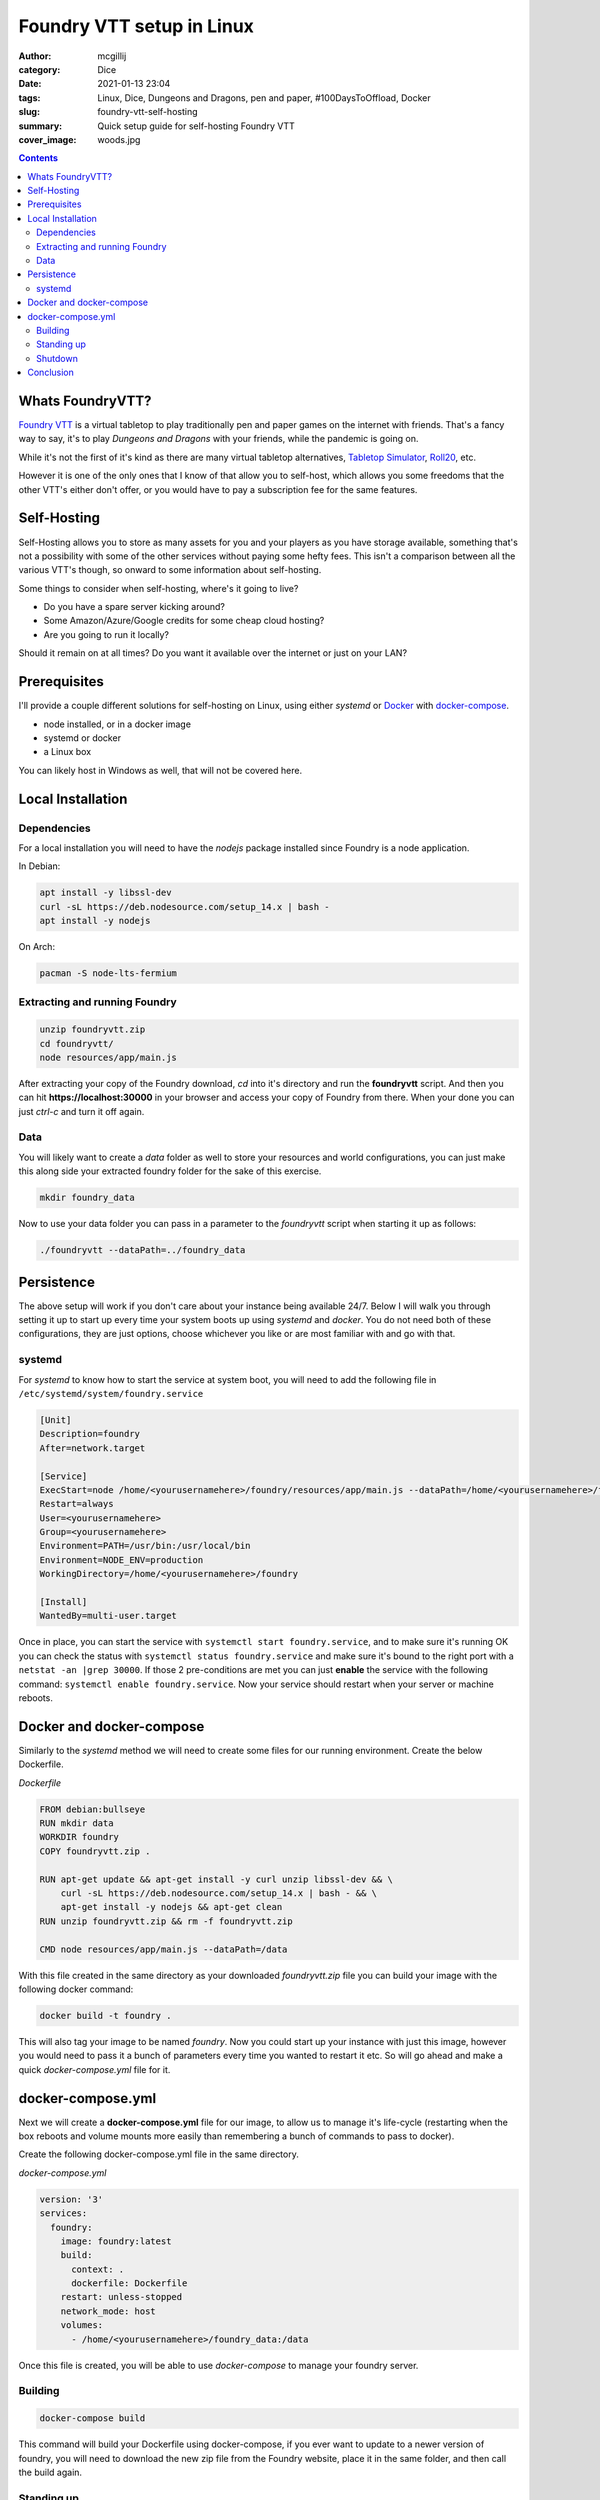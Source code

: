 Foundry VTT setup in Linux
##########################

:author: mcgillij
:category: Dice
:date: 2021-01-13 23:04
:tags: Linux, Dice, Dungeons and Dragons, pen and paper, #100DaysToOffload, Docker
:slug: foundry-vtt-self-hosting
:summary: Quick setup guide for self-hosting Foundry VTT
:cover_image: woods.jpg

.. contents::

Whats FoundryVTT?
*****************

`Foundry VTT <https://foundryvtt.com>`_ is a virtual tabletop to play traditionally pen and paper games on the internet with friends. That's a fancy way to say, it's to play *Dungeons and Dragons* with your friends, while the pandemic is going on.

While it's not the first of it's kind as there are many virtual tabletop alternatives, `Tabletop Simulator <https://store.steampowered.com/app/286160/Tabletop_Simulator/>`_, `Roll20 <https://roll20.net>`_, etc.

However it is one of the only ones that I know of that allow you to self-host, which allows you some freedoms that the other VTT's either don't offer, or you would have to pay a subscription fee for the same features.

Self-Hosting
************

Self-Hosting allows you to store as many assets for you and your players as you have storage available, something that's not a possibility with some of the other services without paying some hefty fees. This isn't a comparison between all the various VTT's though, so onward to some information about self-hosting.

Some things to consider when self-hosting, where's it going to live?

- Do you have a spare server kicking around?
- Some Amazon/Azure/Google credits for some cheap cloud hosting?
- Are you going to run it locally?

Should it remain on at all times?
Do you want it available over the internet or just on your LAN?

Prerequisites
**************

I'll provide a couple different solutions for self-hosting on Linux, using either *systemd* or `Docker <https://docker.com>`_ with `docker-compose <https://docs.docker.com/compose/>`_.

- node installed, or in a docker image
- systemd or docker
- a Linux box

You can likely host in Windows as well, that will not be covered here.

Local Installation
******************

Dependencies
^^^^^^^^^^^^

For a local installation you will need to have the *nodejs* package installed since Foundry is a node application.

In Debian:

.. code-block:: bash

   apt install -y libssl-dev
   curl -sL https://deb.nodesource.com/setup_14.x | bash -
   apt install -y nodejs

On Arch:

.. code-block:: bash

   pacman -S node-lts-fermium

Extracting and running Foundry
^^^^^^^^^^^^^^^^^^^^^^^^^^^^^^

.. code-block:: bash

   unzip foundryvtt.zip
   cd foundryvtt/
   node resources/app/main.js

After extracting your copy of the Foundry download, *cd* into it's directory and run the **foundryvtt** script. And then you can hit **https://localhost:30000** in your browser and access your copy of Foundry from there. When your done you can just *ctrl-c* and turn it off again.

Data
^^^^

You will likely want to create a *data* folder as well to store your resources and world configurations, you can just make this along side your extracted foundry folder for the sake of this exercise.

.. code-block:: bash

   mkdir foundry_data

Now to use your data folder you can pass in a parameter to the *foundryvtt* script when starting it up as follows:

.. code-block:: bash

   ./foundryvtt --dataPath=../foundry_data

Persistence
***********

The above setup will work if you don't care about your instance being available 24/7. Below I will walk you through setting it up to start up every time your system boots up using *systemd* and *docker*. You do not need both of these configurations, they are just options, choose whichever you like or are most familiar with and go with that.

systemd
^^^^^^^

For *systemd* to know how to start the service at system boot, you will need to add the following file in ``/etc/systemd/system/foundry.service``

.. code-block:: bash

   [Unit]
   Description=foundry
   After=network.target

   [Service]
   ExecStart=node /home/<yourusernamehere>/foundry/resources/app/main.js --dataPath=/home/<yourusernamehere>/foundry_data
   Restart=always
   User=<yourusernamehere>
   Group=<yourusernamehere>
   Environment=PATH=/usr/bin:/usr/local/bin
   Environment=NODE_ENV=production
   WorkingDirectory=/home/<yourusernamehere>/foundry

   [Install]
   WantedBy=multi-user.target

Once in place, you can start the service with ``systemctl start foundry.service``, and to make sure it's running OK you can check the status with ``systemctl status foundry.service`` and make sure it's bound to the right port with a ``netstat -an |grep 30000``. If those 2 pre-conditions are met you can just **enable** the service with the following command: ``systemctl enable foundry.service``. Now your service should restart when your server or machine reboots.

Docker and docker-compose
*************************

Similarly to the *systemd* method we will need to create some files for our running environment. Create the below Dockerfile.

*Dockerfile*

.. code-block:: dockerfile

   FROM debian:bullseye
   RUN mkdir data
   WORKDIR foundry
   COPY foundryvtt.zip .

   RUN apt-get update && apt-get install -y curl unzip libssl-dev && \
       curl -sL https://deb.nodesource.com/setup_14.x | bash - && \
       apt-get install -y nodejs && apt-get clean
   RUN unzip foundryvtt.zip && rm -f foundryvtt.zip

   CMD node resources/app/main.js --dataPath=/data

With this file created in the same directory as your downloaded *foundryvtt.zip* file you can build your image with the following docker command:

.. code-block:: docker

   docker build -t foundry .

This will also tag your image to be named *foundry*. Now you could start up your instance with just this image, however you would need to pass it a bunch of parameters every time you wanted to restart it etc. So will go ahead and make a quick *docker-compose.yml* file for it.

docker-compose.yml
******************

Next we will create a **docker-compose.yml** file for our image, to allow us to manage it's life-cycle (restarting when the box reboots and volume mounts more easily than remembering a bunch of commands to pass to docker).

Create the following docker-compose.yml file in the same directory.

*docker-compose.yml*

.. code-block:: docker-compose

   version: '3'
   services:
     foundry:
       image: foundry:latest
       build:
         context: .
         dockerfile: Dockerfile
       restart: unless-stopped
       network_mode: host
       volumes:
         - /home/<yourusernamehere>/foundry_data:/data


Once this file is created, you will be able to use *docker-compose* to manage your foundry server.

Building
^^^^^^^^

.. code-block:: bash

   docker-compose build

This command will build your Dockerfile using docker-compose, if you ever want to update to a newer version of foundry, you will need to download the new zip file from the Foundry website, place it in the same folder, and then call the build again.

Standing up
^^^^^^^^^^^

.. code-block:: bash

   docker-compose up -d && docker-compose logs -f

This command will stand up your docker image and show you the logs to make sure everything's alright. The output should look something like: 

.. code-block:: bash

   foundry    | FoundryVTT | 2021-01-14 03:00:05 | [info] Foundry Virtual Tabletop - Version 0.7.9
   foundry    | FoundryVTT | 2021-01-14 03:00:05 | [info] Running on Node.js - Version 14.15.4
   foundry    | FoundryVTT | 2021-01-14 03:00:05 | [info] Loading data from user directory - /data
   foundry    | FoundryVTT | 2021-01-14 03:00:05 | [info] Application Options:
   foundry    | {
   foundry    |   "port": 30000,
   foundry    |   "upnp": true,
   foundry    |   "fullscreen": false,
   foundry    |   "hostname": null,
   foundry    |   "routePrefix": null,
   foundry    |   "sslCert": null,
   foundry    |   "sslKey": null,
   foundry    |   "awsConfig": null,
   foundry    |   "dataPath": "/data",
   foundry    |   "proxySSL": false,
   foundry    |   "proxyPort": null,
   foundry    |   "minifyStaticFiles": false,
   foundry    |   "updateChannel": "release",
   foundry    |   "language": "en.core",
   foundry    |   "world": null,
   foundry    |   "serviceConfig": null,
   foundry    |   "isElectron": false,
   foundry    |   "isNode": true,
   foundry    |   "isSSL": false,
   foundry    |   "demo": false,
   foundry    |   "noupdate": false
   foundry    | }
   foundry    | FoundryVTT | 2021-01-14 03:00:05 | [warn] Software license requires signature.
   foundry    | FoundryVTT | 2021-01-14 03:00:05 | [info] Requesting UPnP port forwarding to destination 30000
   foundry    | FoundryVTT | 2021-01-14 03:00:06 | [info] Server started and listening on port 30000

As you can see from the above log, you will just need to connect to https://localhost:30000 and you'll be able to start configuring your Foundry instance. You can also add in some SSL certificates and set it up to a DNS name so your players don't have to remember an IP address, but I'll leave that up to you.

Shutdown
^^^^^^^^

If you want to shut down the instance you can use the following docker-compose command.

.. code-block:: bash

   docker-compose stop

Conclusion
**********

Both of these methods will allow your service to come back up after your server reboots, however I find the docker method a bit cleaner since I already have docker and docker-compose installed on my server, it allows me to not have to install *nodejs* on the actual machine as it just runs from inside the container. However choose whichever setup is right for you. Lemme know what you think or if I missed anything.

Note that the docker option is probably better suited for setting up on a cloud provider.
